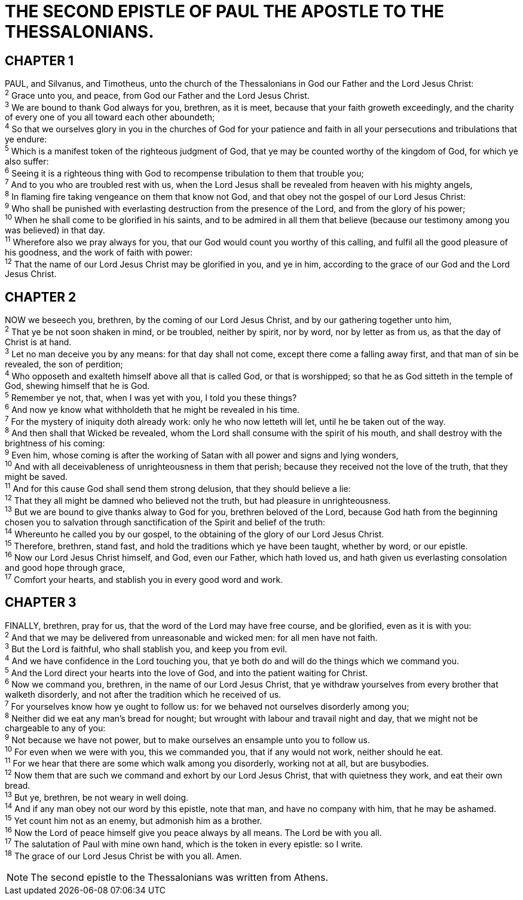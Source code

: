 = THE SECOND EPISTLE OF PAUL THE APOSTLE TO THE THESSALONIANS.
 
== CHAPTER 1

[%hardbreaks]
PAUL, and Silvanus, and Timotheus, unto the church of the Thessalonians in God our Father and the Lord Jesus Christ:
^2^ Grace unto you, and peace, from God our Father and the Lord Jesus Christ.
^3^ We are bound to thank God always for you, brethren, as it is meet, because that your faith groweth exceedingly, and the charity of every one of you all toward each other aboundeth;
^4^ So that we ourselves glory in you in the churches of God for your patience and faith in all your persecutions and tribulations that ye endure:
^5^ Which is a manifest token of the righteous judgment of God, that ye may be counted worthy of the kingdom of God, for which ye also suffer:
^6^ Seeing it is a righteous thing with God to recompense tribulation to them that trouble you;
^7^ And to you who are troubled rest with us, when the Lord Jesus shall be revealed from heaven with his mighty angels,
^8^ In flaming fire taking vengeance on them that know not God, and that obey not the gospel of our Lord Jesus Christ:
^9^ Who shall be punished with everlasting destruction from the presence of the Lord, and from the glory of his power;
^10^ When he shall come to be glorified in his saints, and to be admired in all them that believe (because our testimony among you was believed) in that day.
^11^ Wherefore also we pray always for you, that our God would count you worthy of this calling, and fulfil all the good pleasure of his goodness, and the work of faith with power:
^12^ That the name of our Lord Jesus Christ may be glorified in you, and ye in him, according to the grace of our God and the Lord Jesus Christ.
 
== CHAPTER 2

[%hardbreaks]
NOW we beseech you, brethren, by the coming of our Lord Jesus Christ, and by our gathering together unto him,
^2^ That ye be not soon shaken in mind, or be troubled, neither by spirit, nor by word, nor by letter as from us, as that the day of Christ is at hand.
^3^ Let no man deceive you by any means: for that day shall not come, except there come a falling away first, and that man of sin be revealed, the son of perdition;
^4^ Who opposeth and exalteth himself above all that is called God, or that is worshipped; so that he as God sitteth in the temple of God, shewing himself that he is God.
^5^ Remember ye not, that, when I was yet with you, I told you these things?
^6^ And now ye know what withholdeth that he might be revealed in his time.
^7^ For the mystery of iniquity doth already work: only he who now letteth will let, until he be taken out of the way.
^8^ And then shall that Wicked be revealed, whom the Lord shall consume with the spirit of his mouth, and shall destroy with the brightness of his coming:
^9^ Even him, whose coming is after the working of Satan with all power and signs and lying wonders,
^10^ And with all deceivableness of unrighteousness in them that perish; because they received not the love of the truth, that they might be saved.
^11^ And for this cause God shall send them strong delusion, that they should believe a lie:
^12^ That they all might be damned who believed not the truth, but had pleasure in unrighteousness.
^13^ But we are bound to give thanks alway to God for you, brethren beloved of the Lord, because God hath from the beginning chosen you to salvation through sanctification of the Spirit and belief of the truth:
^14^ Whereunto he called you by our gospel, to the obtaining of the glory of our Lord Jesus Christ.
^15^ Therefore, brethren, stand fast, and hold the traditions which ye have been taught, whether by word, or our epistle.
^16^ Now our Lord Jesus Christ himself, and God, even our Father, which hath loved us, and hath given us everlasting consolation and good hope through grace,
^17^ Comfort your hearts, and stablish you in every good word and work.
 
== CHAPTER 3

[%hardbreaks]
FINALLY, brethren, pray for us, that the word of the Lord may have free course, and be glorified, even as it is with you:
^2^ And that we may be delivered from unreasonable and wicked men: for all men have not faith.
^3^ But the Lord is faithful, who shall stablish you, and keep you from evil.
^4^ And we have confidence in the Lord touching you, that ye both do and will do the things which we command you.
^5^ And the Lord direct your hearts into the love of God, and into the patient waiting for Christ.
^6^ Now we command you, brethren, in the name of our Lord Jesus Christ, that ye withdraw yourselves from every brother that walketh disorderly, and not after the tradition which he received of us.
^7^ For yourselves know how ye ought to follow us: for we behaved not ourselves disorderly among you;
^8^ Neither did we eat any man’s bread for nought; but wrought with labour and travail night and day, that we might not be chargeable to any of you:
^9^ Not because we have not power, but to make ourselves an ensample unto you to follow us.
^10^ For even when we were with you, this we commanded you, that if any would not work, neither should he eat.
^11^ For we hear that there are some which walk among you disorderly, working not at all, but are busybodies.
^12^ Now them that are such we command and exhort by our Lord Jesus Christ, that with quietness they work, and eat their own bread.
^13^ But ye, brethren, be not weary in well doing.
^14^ And if any man obey not our word by this epistle, note that man, and have no company with him, that he may be ashamed.
^15^ Yet count him not as an enemy, but admonish him as a brother.
^16^ Now the Lord of peace himself give you peace always by all means. The Lord be with you all.
^17^ The salutation of Paul with mine own hand, which is the token in every epistle: so I write.
^18^ The grace of our Lord Jesus Christ be with you all. Amen.

NOTE: The second epistle to the Thessalonians was written from Athens.

 
